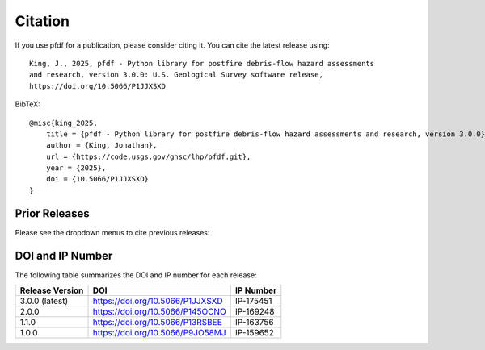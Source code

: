 Citation
========

.. highlight:: none

If you use pfdf for a publication, please consider citing it. You can cite the latest release using::

    King, J., 2025, pfdf - Python library for postfire debris-flow hazard assessments 
    and research, version 3.0.0: U.S. Geological Survey software release, 
    https://doi.org/10.5066/P1JJXSXD


BibTeX::

    @misc{king_2025,
        title = {pfdf - Python library for postfire debris-flow hazard assessments and research, version 3.0.0},
        author = {King, Jonathan},
        url = {https://code.usgs.gov/ghsc/lhp/pfdf.git},
        year = {2025},
        doi = {10.5066/P1JJXSXD}
    }


Prior Releases
--------------

Please see the dropdown menus to cite previous releases:

.. dropdown:: pfdf 2.0.0

    ::

        King, J., 2024, pfdf - Python library for postfire debris-flow hazard assessments 
        and research, version 2.0.0: U.S. Geological Survey software release, 
        https://doi.org/10.5066/P145OCNO

    BibTeX::

        @misc{king_2024,
            title = {pfdf - Python library for postfire debris-flow hazard assessments and research, version 2.0.0},
            author = {King, Jonathan},
            url = {https://code.usgs.gov/ghsc/lhp/pfdf.git},
            year = {2024},
            doi = {10.5066/P145OCNO}
        }


.. dropdown:: pfdf 1.1.0

    ::

        King, J., 2024, pfdf - Python library for postfire debris-flow hazard assessments 
        and research, version 1.1.0: U.S. Geological Survey software release, 
        https://doi.org/10.5066/P13RSBEE

    BibTeX::

        @misc{king_2024,
            title = {pfdf - Python library for postfire debris-flow hazard assessments and research, version 1.1.0},
            author = {King, Jonathan},
            url = {https://code.usgs.gov/ghsc/lhp/pfdf.git},
            year = {2024},
            doi = {10.5066/P13RSBEE}
        }


.. dropdown:: pfdf 1.0.0

    ::

        King, J., 2023, pfdf - Python library for postfire debris-flow hazard assessments 
        and research, version 1.0.0: U.S. Geological Survey software release, 
        https://doi.org/10.5066/P9JO58MJ

    BibTeX::

        @misc{king_2023,
            title = {pfdf - Python library for postfire debris-flow hazard assessments and research, version 1.0.0},
            author = {King, Jonathan},
            url = {https://code.usgs.gov/ghsc/lhp/pfdf.git},
            year = {2023},
            doi = {10.5066/P9JO58MJ}
        }


DOI and IP Number
-----------------
The following table summarizes the DOI and IP number for each release:

.. list-table::
    :header-rows: 1

    * - Release Version
      - DOI
      - IP Number
    * - 3.0.0 (latest)
      - https://doi.org/10.5066/P1JJXSXD
      - IP-175451
    * - 2.0.0
      - https://doi.org/10.5066/P145OCNO
      - IP-169248
    * - 1.1.0
      - https://doi.org/10.5066/P13RSBEE
      - IP-163756
    * - 1.0.0
      - https://doi.org/10.5066/P9JO58MJ
      - IP-159652

